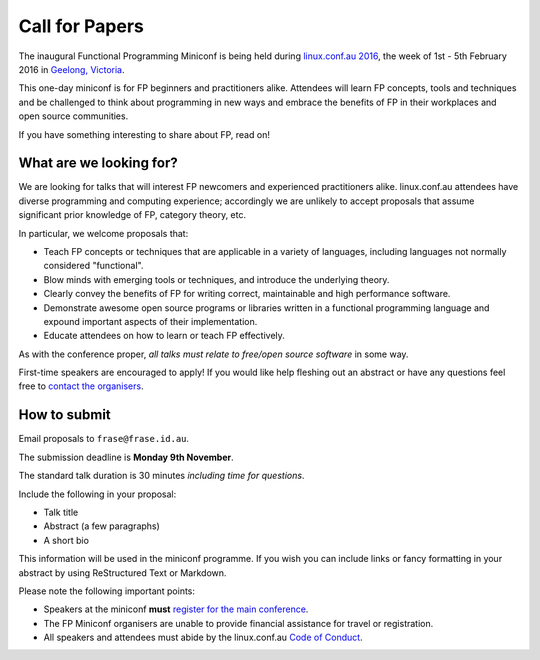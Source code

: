 Call for Papers
===============

The inaugural Functional Programming Miniconf is being held during
`linux.conf.au 2016`_, the week of 1st - 5th February 2016 in
`Geelong, Victoria`_.

This one-day miniconf is for FP beginners and practitioners alike.
Attendees will learn FP concepts, tools and techniques and be
challenged to think about programming in new ways and embrace the
benefits of FP in their workplaces and open source communities.

.. _linux.conf.au 2016: https://linux.conf.au/
.. _Geelong, Victoria: https://linux.conf.au/about/geelong

If you have something interesting to share about FP, read on!


What are we looking for?
------------------------

We are looking for talks that will interest FP newcomers and
experienced practitioners alike.  linux.conf.au attendees have
diverse programming and computing experience; accordingly we are
unlikely to accept proposals that assume significant prior knowledge
of FP, category theory, etc.

In particular, we welcome proposals that:

- Teach FP concepts or techniques that are applicable in a variety
  of languages, including languages not normally considered
  "functional".

- Blow minds with emerging tools or techniques, and introduce the
  underlying theory.

- Clearly convey the benefits of FP for writing correct,
  maintainable and high performance software.

- Demonstrate awesome open source programs or libraries written in a
  functional programming language and expound important aspects of
  their implementation.

- Educate attendees on how to learn or teach FP effectively.

As with the conference proper, *all talks must relate to free/open
source software* in some way.

First-time speakers are encouraged to apply!  If you would like help
fleshing out an abstract or have any questions feel free to
`contact the organisers`_.

.. _contact the organisers: contact.html


How to submit
-------------

Email proposals to ``frase@frase.id.au``.

The submission deadline is **Monday 9th November**.

The standard talk duration is 30 minutes *including time for
questions*.

Include the following in your proposal:

- Talk title

- Abstract (a few paragraphs)

- A short bio

This information will be used in the miniconf programme.  If you
wish you can include links or fancy formatting in your abstract by
using ReStructured Text or Markdown.

Please note the following important points:

- Speakers at the miniconf **must** `register for the main conference`_.
- The FP Miniconf organisers are unable to provide financial
  assistance for travel or registration.
- All speakers and attendees must abide by the linux.conf.au `Code
  of Conduct`_.

.. _register for the main conference: https://linux.conf.au/
.. _Code of Conduct: https://linux.conf.au/register/code_of_conduct
